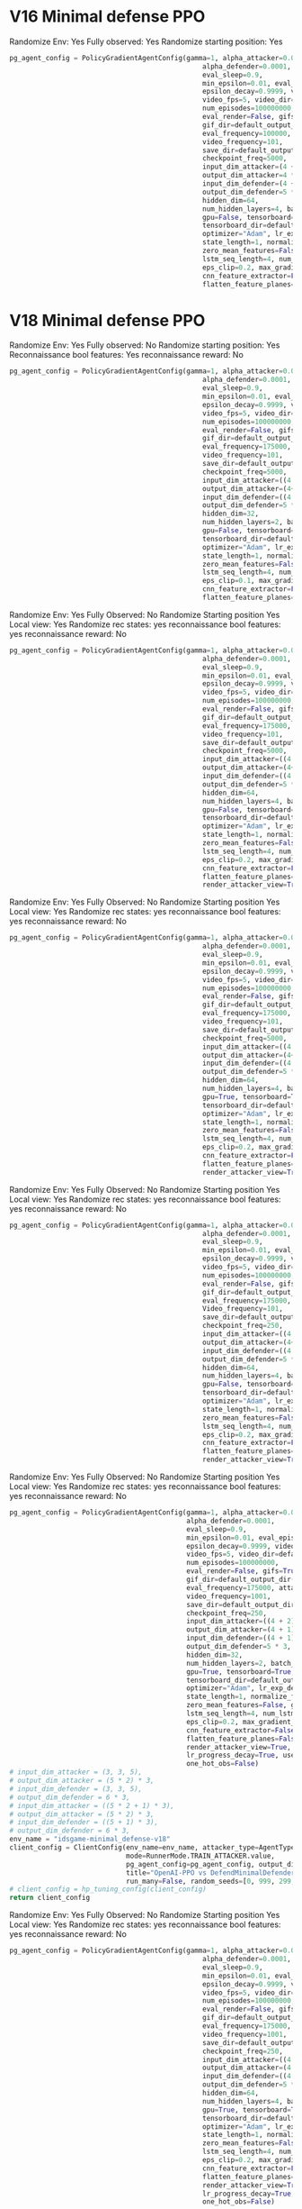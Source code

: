 * V16 Minimal defense PPO
Randomize Env: Yes
Fully observed: Yes
Randomize starting position: Yes
#+begin_src python
pg_agent_config = PolicyGradientAgentConfig(gamma=1, alpha_attacker=0.00001, epsilon=1, render=False,
                                                alpha_defender=0.0001,
                                                eval_sleep=0.9,
                                                min_epsilon=0.01, eval_episodes=100, train_log_frequency=1,
                                                epsilon_decay=0.9999, video=True, eval_log_frequency=1,
                                                video_fps=5, video_dir=default_output_dir() + "/results/videos",
                                                num_episodes=100000000,
                                                eval_render=False, gifs=True,
                                                gif_dir=default_output_dir() + "/results/gifs",
                                                eval_frequency=100000, attacker=True, defender=False,
                                                video_frequency=101,
                                                save_dir=default_output_dir() + "/results/data",
                                                checkpoint_freq=5000,
                                                input_dim_attacker=(4 + 2) * 3,
                                                output_dim_attacker=4 * 3,
                                                input_dim_defender=(4 + 2) * 3,
                                                output_dim_defender=5 * 3,
                                                hidden_dim=64,
                                                num_hidden_layers=4, batch_size=2000,
                                                gpu=False, tensorboard=True,
                                                tensorboard_dir=default_output_dir() + "/results/tensorboard",
                                                optimizer="Adam", lr_exp_decay=False, lr_decay_rate=0.999,
                                                state_length=1, normalize_features=False, merged_ad_features=True,
                                                zero_mean_features=False, gpu_id=1, lstm_network=False,
                                                lstm_seq_length=4, num_lstm_layers=2, optimization_iterations=10,
                                                eps_clip=0.2, max_gradient_norm=0.5, gae_lambda=0.95,
                                                cnn_feature_extractor=False, features_dim=512,
                                                flatten_feature_planes=False)
#+end_src
* V18 Minimal defense PPO

Randomize Env: Yes
Fully observed: No
Randomize starting position: Yes
Reconnaissance bool features: Yes
reconnaissance reward: No
#+begin_src python
pg_agent_config = PolicyGradientAgentConfig(gamma=1, alpha_attacker=0.00001, epsilon=1, render=False,
                                                alpha_defender=0.0001,
                                                eval_sleep=0.9,
                                                min_epsilon=0.01, eval_episodes=100, train_log_frequency=1,
                                                epsilon_decay=0.9999, video=True, eval_log_frequency=1,
                                                video_fps=5, video_dir=default_output_dir() + "/results/videos",
                                                num_episodes=100000000,
                                                eval_render=False, gifs=True,
                                                gif_dir=default_output_dir() + "/results/gifs",
                                                eval_frequency=175000, attacker=True, defender=False,
                                                video_frequency=101,
                                                save_dir=default_output_dir() + "/results/data",
                                                checkpoint_freq=5000,
                                                input_dim_attacker=((4 + 2) * 3),
                                                output_dim_attacker=(4+1)* 3,
                                                input_dim_defender=((4 + 1) * 3),
                                                output_dim_defender=5 * 3,
                                                hidden_dim=32,
                                                num_hidden_layers=2, batch_size=2000,
                                                gpu=False, tensorboard=True,
                                                tensorboard_dir=default_output_dir() + "/results/tensorboard",
                                                optimizer="Adam", lr_exp_decay=False, lr_decay_rate=0.999,
                                                state_length=1, normalize_features=False, merged_ad_features=True,
                                                zero_mean_features=False, gpu_id=0, lstm_network=False,
                                                lstm_seq_length=4, num_lstm_layers=2, optimization_iterations=10,
                                                eps_clip=0.1, max_gradient_norm=0.5, gae_lambda=0.99,
                                                cnn_feature_extractor=False, features_dim=512,
                                                flatten_feature_planes=False, cnn_type=5, vf_coef=1, ent_coef=0.1)
#+end_src





Randomize Env: Yes
Fully Observed: No
Randomize Starting position Yes
Local view: Yes
Randomize rec states: yes
reconnaissance bool features: yes
reconnaissance reward: No

#+begin_src python
pg_agent_config = PolicyGradientAgentConfig(gamma=1, alpha_attacker=0.000008, epsilon=1, render=False,
                                                alpha_defender=0.0001,
                                                eval_sleep=0.9,
                                                min_epsilon=0.01, eval_episodes=100, train_log_frequency=1,
                                                epsilon_decay=0.9999, video=True, eval_log_frequency=1,
                                                video_fps=5, video_dir=default_output_dir() + "/results/videos",
                                                num_episodes=100000000,
                                                eval_render=False, gifs=True,
                                                gif_dir=default_output_dir() + "/results/gifs",
                                                eval_frequency=175000, attacker=True, defender=False,
                                                video_frequency=101,
                                                save_dir=default_output_dir() + "/results/data",
                                                checkpoint_freq=5000,
                                                input_dim_attacker=((4 + 2) * 2),
                                                output_dim_attacker=(4+1)* 2,
                                                input_dim_defender=((4 + 1) * 3),
                                                output_dim_defender=5 * 3,
                                                hidden_dim=64,
                                                num_hidden_layers=4, batch_size=2000,
                                                gpu=False, tensorboard=True,
                                                tensorboard_dir=default_output_dir() + "/results/tensorboard",
                                                optimizer="Adam", lr_exp_decay=False, lr_decay_rate=0.999,
                                                state_length=1, normalize_features=False, merged_ad_features=True,
                                                zero_mean_features=False, gpu_id=0, lstm_network=False,
                                                lstm_seq_length=4, num_lstm_layers=2, optimization_iterations=10,
                                                eps_clip=0.2, max_gradient_norm=0.5, gae_lambda=0.95,
                                                cnn_feature_extractor=False, features_dim=512,
                                                flatten_feature_planes=False, cnn_type=5, vf_coef=0.5, ent_coef=0.05,
                                                render_attacker_view=True)
#+end_src



Randomize Env: Yes
Fully Observed: No
Randomize Starting position Yes
Local view: Yes
Randomize rec states: yes
reconnaissance bool features: yes
reconnaissance reward: No

#+begin_src python
pg_agent_config = PolicyGradientAgentConfig(gamma=1, alpha_attacker=0.000008, epsilon=1, render=False,
                                                alpha_defender=0.0001,
                                                eval_sleep=0.9,
                                                min_epsilon=0.01, eval_episodes=100, train_log_frequency=1,
                                                epsilon_decay=0.9999, video=True, eval_log_frequency=1,
                                                video_fps=5, video_dir=default_output_dir() + "/results/videos",
                                                num_episodes=100000000,
                                                eval_render=False, gifs=True,
                                                gif_dir=default_output_dir() + "/results/gifs",
                                                eval_frequency=175000, attacker=True, defender=False,
                                                video_frequency=101,
                                                save_dir=default_output_dir() + "/results/data",
                                                checkpoint_freq=5000,
                                                input_dim_attacker=((4 + 2) * 2),
                                                output_dim_attacker=(4+1)* 2,
                                                input_dim_defender=((4 + 1) * 3),
                                                output_dim_defender=5 * 3,
                                                hidden_dim=64,
                                                num_hidden_layers=4, batch_size=2000,
                                                gpu=True, tensorboard=True,
                                                tensorboard_dir=default_output_dir() + "/results/tensorboard",
                                                optimizer="Adam", lr_exp_decay=False, lr_decay_rate=0.999,
                                                state_length=1, normalize_features=False, merged_ad_features=True,
                                                zero_mean_features=False, gpu_id=0, lstm_network=False,
                                                lstm_seq_length=4, num_lstm_layers=2, optimization_iterations=10,
                                                eps_clip=0.2, max_gradient_norm=0.5, gae_lambda=0.95,
                                                cnn_feature_extractor=False, features_dim=512,
                                                flatten_feature_planes=False, cnn_type=5, vf_coef=0.5, ent_coef=0.05,
                                                render_attacker_view=True)
#+end_src

Randomize Env: Yes
Fully Observed: No
Randomize Starting position Yes
Local view: Yes
Randomize rec states: yes
reconnaissance bool features: yes
reconnaissance reward: No

#+begin_src python
pg_agent_config = PolicyGradientAgentConfig(gamma=1, alpha_attacker=0.000008, epsilon=1, render=False,
                                                alpha_defender=0.0001,
                                                eval_sleep=0.9,
                                                min_epsilon=0.01, eval_episodes=100, train_log_frequency=1,
                                                epsilon_decay=0.9999, video=True, eval_log_frequency=1,
                                                video_fps=5, video_dir=default_output_dir() + "/results/videos",
                                                num_episodes=100000000,
                                                eval_render=False, gifs=True,
                                                gif_dir=default_output_dir() + "/results/gifs",
                                                eval_frequency=175000, attacker=True, defender=False,
                                                Video_frequency=101,
                                                save_dir=default_output_dir() + "/results/data",
                                                checkpoint_freq=250,
                                                input_dim_attacker=((4 + 2) * 2),
                                                output_dim_attacker=(4+1)* 2,
                                                input_dim_defender=((4 + 1) * 3),
                                                output_dim_defender=5 * 3,
                                                hidden_dim=64,
                                                num_hidden_layers=4, batch_size=2000,
                                                gpu=False, tensorboard=True,
                                                tensorboard_dir=default_output_dir() + "/results/tensorboard",
                                                optimizer="Adam", lr_exp_decay=False, lr_decay_rate=0.999,
                                                state_length=1, normalize_features=False, merged_ad_features=True,
                                                zero_mean_features=False, gpu_id=0, lstm_network=False,
                                                lstm_seq_length=4, num_lstm_layers=2, optimization_iterations=10,
                                                eps_clip=0.2, max_gradient_norm=0.5, gae_lambda=0.95,
                                                cnn_feature_extractor=False, features_dim=512,
                                                flatten_feature_planes=False, cnn_type=5, vf_coef=0.5, ent_coef=0.01,
                                                render_attacker_view=True)
#+end_src
Randomize Env: Yes
Fully Observed: No
Randomize Starting position Yes
Local view: Yes
Randomize rec states: yes
reconnaissance bool features: yes
reconnaissance reward: No
#+begin_src python
    pg_agent_config = PolicyGradientAgentConfig(gamma=1, alpha_attacker=0.00003, epsilon=1, render=False,
                                                alpha_defender=0.0001,
                                                eval_sleep=0.9,
                                                min_epsilon=0.01, eval_episodes=1000, train_log_frequency=1,
                                                epsilon_decay=0.9999, video=True, eval_log_frequency=500,
                                                video_fps=5, video_dir=default_output_dir() + "/results/videos",
                                                num_episodes=100000000,
                                                eval_render=False, gifs=True,
                                                gif_dir=default_output_dir() + "/results/gifs",
                                                eval_frequency=175000, attacker=True, defender=False,
                                                video_frequency=1001,
                                                save_dir=default_output_dir() + "/results/data",
                                                checkpoint_freq=250,
                                                input_dim_attacker=((4 + 2) * 2),
                                                output_dim_attacker=(4 + 1) * 2,
                                                input_dim_defender=((4 + 1) * 3),
                                                output_dim_defender=5 * 3,
                                                hidden_dim=32,
                                                num_hidden_layers=2, batch_size=2000,
                                                gpu=True, tensorboard=True,
                                                tensorboard_dir=default_output_dir() + "/results/tensorboard",
                                                optimizer="Adam", lr_exp_decay=False, lr_decay_rate=0.999,
                                                state_length=1, normalize_features=False, merged_ad_features=True,
                                                zero_mean_features=False, gpu_id=0, lstm_network=False,
                                                lstm_seq_length=4, num_lstm_layers=2, optimization_iterations=10,
                                                eps_clip=0.2, max_gradient_norm=0.5, gae_lambda=0.95,
                                                cnn_feature_extractor=False, features_dim=512,
                                                flatten_feature_planes=False, cnn_type=5, vf_coef=0.5, ent_coef=0.00,
                                                render_attacker_view=True, lr_progress_power_decay=4,
                                                lr_progress_decay=True, use_sde=False, sde_sample_freq=4,
                                                one_hot_obs=False)
    # input_dim_attacker = (3, 3, 5),
    # output_dim_attacker = (5 * 2) * 3,
    # input_dim_defender = (3, 3, 5),
    # output_dim_defender = 6 * 3,
    # input_dim_attacker = ((5 * 2 + 1) * 3),
    # output_dim_attacker = (5 * 2) * 3,
    # input_dim_defender = ((5 + 1) * 3),
    # output_dim_defender = 6 * 3,
    env_name = "idsgame-minimal_defense-v18"
    client_config = ClientConfig(env_name=env_name, attacker_type=AgentType.PPO_OPENAI_AGENT.value,
                                 mode=RunnerMode.TRAIN_ATTACKER.value,
                                 pg_agent_config=pg_agent_config, output_dir=default_output_dir(),
                                 title="OpenAI-PPO vs DefendMinimalDefender",
                                 run_many=False, random_seeds=[0, 999, 299, 399, 499])
    # client_config = hp_tuning_config(client_config)
    return client_config
#+end_src

Randomize Env: Yes
Fully Observed: No
Randomize Starting position Yes
Local view: Yes
Randomize rec states: yes
reconnaissance bool features: yes
reconnaissance reward: No
#+begin_src python
pg_agent_config = PolicyGradientAgentConfig(gamma=1, alpha_attacker=0.00003, epsilon=1, render=False,
                                                alpha_defender=0.0001,
                                                eval_sleep=0.9,
                                                min_epsilon=0.01, eval_episodes=1000, train_log_frequency=1,
                                                epsilon_decay=0.9999, video=True, eval_log_frequency=500,
                                                video_fps=5, video_dir=default_output_dir() + "/results/videos",
                                                num_episodes=100000000,
                                                eval_render=False, gifs=True,
                                                gif_dir=default_output_dir() + "/results/gifs",
                                                eval_frequency=175000, attacker=True, defender=False,
                                                video_frequency=1001,
                                                save_dir=default_output_dir() + "/results/data",
                                                checkpoint_freq=250,
                                                input_dim_attacker=((4 + 2) * 2),
                                                output_dim_attacker=(4 + 1) * 2,
                                                input_dim_defender=((4 + 1) * 3),
                                                output_dim_defender=5 * 3,
                                                hidden_dim=64,
                                                num_hidden_layers=4, batch_size=2000,
                                                gpu=True, tensorboard=True,
                                                tensorboard_dir=default_output_dir() + "/results/tensorboard",
                                                optimizer="Adam", lr_exp_decay=False, lr_decay_rate=0.999,
                                                state_length=1, normalize_features=False, merged_ad_features=True,
                                                zero_mean_features=False, gpu_id=0, lstm_network=False,
                                                lstm_seq_length=4, num_lstm_layers=2, optimization_iterations=10,
                                                eps_clip=0.2, max_gradient_norm=0.5, gae_lambda=0.95,
                                                cnn_feature_extractor=False, features_dim=512,
                                                flatten_feature_planes=False, cnn_type=5, vf_coef=0.5, ent_coef=0.005,
                                                render_attacker_view=True, lr_progress_power_decay=4,
                                                lr_progress_decay=True, use_sde=False, sde_sample_freq=4,
                                                one_hot_obs=False)
#+end_src
* V19 Minimal defense PPO

Randomize Env: Yes
Fully Observed: No
Randomize Starting position Yes
Local view: Yes
Randomize rec states: yes
reconnaissance bool features: yes
reconnaissance reward: No
#+begin_src python
pg_agent_config = PolicyGradientAgentConfig(gamma=1, alpha_attacker=0.00003, epsilon=1, render=False,
                                                alpha_defender=0.0001,
                                                eval_sleep=0.9,
                                                min_epsilon=0.01, eval_episodes=1000, train_log_frequency=1,
                                                epsilon_decay=0.9999, video=True, eval_log_frequency=500,
                                                video_fps=5, video_dir=default_output_dir() + "/results/videos",
                                                num_episodes=100000000,
                                                eval_render=False, gifs=True,
                                                gif_dir=default_output_dir() + "/results/gifs",
                                                eval_frequency=175000, attacker=True, defender=False,
                                                video_frequency=1001,
                                                save_dir=default_output_dir() + "/results/data",
                                                checkpoint_freq=250,
                                                input_dim_attacker=((4 + 2) * 4),
                                                output_dim_attacker=(4 + 1) * 4,
                                                input_dim_defender=((4 + 1) * 4),
                                                output_dim_defender=5 * 3,
                                                hidden_dim=64,
                                                num_hidden_layers=2, batch_size=2000,
                                                gpu=False, tensorboard=True,
                                                tensorboard_dir=default_output_dir() + "/results/tensorboard",
                                                optimizer="Adam", lr_exp_decay=False, lr_decay_rate=0.999,
                                                state_length=1, normalize_features=False, merged_ad_features=True,
                                                zero_mean_features=False, gpu_id=0, lstm_network=False,
                                                lstm_seq_length=4, num_lstm_layers=2, optimization_iterations=10,
                                                eps_clip=0.2, max_gradient_norm=0.5, gae_lambda=0.95,
                                                cnn_feature_extractor=False, features_dim=512,
                                                flatten_feature_planes=False, cnn_type=5, vf_coef=0.5, ent_coef=0.00,
                                                render_attacker_view=True, lr_progress_power_decay=4,
                                                lr_progress_decay=True, use_sde=False, sde_sample_freq=4,
                                                one_hot_obs=False)
#+end_src
Randomize Env: Yes
Fully Observed: No
Randomize Starting position Yes
Local view: Yes
Randomize rec states: yes
reconnaissance bool features: yes
reconnaissance reward: No
#+begin_src python
    pg_agent_config = PolicyGradientAgentConfig(gamma=1, alpha_attacker=0.00003, epsilon=1, render=False,
                                                alpha_defender=0.0001,
                                                eval_sleep=0.9,
                                                min_epsilon=0.01, eval_episodes=1000, train_log_frequency=1,
                                                epsilon_decay=0.9999, video=True, eval_log_frequency=500,
                                                video_fps=5, video_dir=default_output_dir() + "/results/videos",
                                                num_episodes=100000000,
                                                eval_render=False, gifs=True,
                                                gif_dir=default_output_dir() + "/results/gifs",
                                                eval_frequency=175000, attacker=True, defender=False,
                                                video_frequency=1001,
                                                save_dir=default_output_dir() + "/results/data",
                                                checkpoint_freq=250,
                                                input_dim_attacker=((4 + 2) * 4),
                                                output_dim_attacker=(4 + 1) * 4,
                                                input_dim_defender=((4 + 1) * 4),
                                                output_dim_defender=5 * 3,
                                                hidden_dim=64,
                                                num_hidden_layers=2, batch_size=2000,
                                                gpu=False, tensorboard=True,
                                                tensorboard_dir=default_output_dir() + "/results/tensorboard",
                                                optimizer="Adam", lr_exp_decay=False, lr_decay_rate=0.999,
                                                state_length=1, normalize_features=False, merged_ad_features=True,
                                                zero_mean_features=False, gpu_id=0, lstm_network=False,
                                                lstm_seq_length=4, num_lstm_layers=2, optimization_iterations=10,
                                                eps_clip=0.2, max_gradient_norm=0.5, gae_lambda=0.95,
                                                cnn_feature_extractor=False, features_dim=512,
                                                flatten_feature_planes=False, cnn_type=5, vf_coef=0.5, ent_coef=0.00,
                                                render_attacker_view=True, lr_progress_power_decay=4,
                                                lr_progress_decay=True, use_sde=False, sde_sample_freq=4,
                                                one_hot_obs=False)
#+end_src
Randomize Env: Yes
Fully Observed: No
Randomize Starting position Yes
Local view: Yes
Randomize rec states: yes
reconnaissance bool features: yes
reconnaissance reward: No
#+begin_src python
pg_agent_config = PolicyGradientAgentConfig(gamma=1, alpha_attacker=0.0001, epsilon=1, render=False,
                                                alpha_defender=0.0001,
                                                eval_sleep=0.9,
                                                min_epsilon=0.01, eval_episodes=1000, train_log_frequency=1,
                                                epsilon_decay=0.9999, video=True, eval_log_frequency=500,
                                                video_fps=5, video_dir=default_output_dir() + "/results/videos",
                                                num_episodes=100000000,
                                                eval_render=False, gifs=True,
                                                gif_dir=default_output_dir() + "/results/gifs",
                                                eval_frequency=175000, attacker=True, defender=False,
                                                video_frequency=1001,
                                                save_dir=default_output_dir() + "/results/data",
                                                checkpoint_freq=250,
                                                input_dim_attacker=((4 + 2) * 4),
                                                output_dim_attacker=(4 + 1) * 4,
                                                input_dim_defender=((4 + 1) * 4),
                                                output_dim_defender=5 * 3,
                                                hidden_dim=32,
                                                num_hidden_layers=2, batch_size=2000,
                                                gpu=False, tensorboard=True,
                                                tensorboard_dir=default_output_dir() + "/results/tensorboard",
                                                optimizer="Adam", lr_exp_decay=False, lr_decay_rate=0.999,
                                                state_length=1, normalize_features=False, merged_ad_features=True,
                                                zero_mean_features=False, gpu_id=0, lstm_network=False,
                                                lstm_seq_length=4, num_lstm_layers=2, optimization_iterations=10,
                                                eps_clip=0.2, max_gradient_norm=0.5, gae_lambda=0.95,
                                                cnn_feature_extractor=False, features_dim=512,
                                                flatten_feature_planes=False, cnn_type=5, vf_coef=0.5, ent_coef=0.00,
                                                render_attacker_view=True, lr_progress_power_decay=4,
                                                lr_progress_decay=True, use_sde=False, sde_sample_freq=4,
                                                one_hot_obs=False, force_exploration=True, force_exp_p=0.25)
#+end_src
Randomize Env: Yes
Fully Observed: No
Randomize Starting position Yes
Local view: Yes
Randomize rec states: yes
reconnaissance bool features: yes
reconnaissance reward:Yes
#+begin_src python
pg_agent_config = PolicyGradientAgentConfig(gamma=1, alpha_attacker=0.0001, epsilon=1, render=False,
                                                alpha_defender=0.0001,
                                                eval_sleep=0.9,
                                                min_epsilon=0.01, eval_episodes=1000, train_log_frequency=1,
                                                epsilon_decay=0.9999, video=True, eval_log_frequency=500,
                                                video_fps=5, video_dir=default_output_dir() + "/results/videos",
                                                num_episodes=100000000,
                                                eval_render=False, gifs=True,
                                                gif_dir=default_output_dir() + "/results/gifs",
                                                eval_frequency=75000, attacker=True, defender=False,
                                                video_frequency=1001,
                                                save_dir=default_output_dir() + "/results/data",
                                                checkpoint_freq=75,
                                                input_dim_attacker=((4 + 2) * 4),
                                                output_dim_attacker=(4 + 1) * 4,
                                                input_dim_defender=((4 + 1) * 4),
                                                output_dim_defender=5 * 3,
                                                hidden_dim=64,
                                                num_hidden_layers=2, batch_size=2000,
                                                gpu=False, tensorboard=True,
                                                tensorboard_dir=default_output_dir() + "/results/tensorboard",
                                                optimizer="Adam", lr_exp_decay=False, lr_decay_rate=0.999,
                                                state_length=1, normalize_features=False, merged_ad_features=True,
                                                zero_mean_features=False, gpu_id=0, lstm_network=False,
                                                lstm_seq_length=4, num_lstm_layers=2, optimization_iterations=10,
                                                eps_clip=0.2, max_gradient_norm=0.5, gae_lambda=0.95,
                                                cnn_feature_extractor=False, features_dim=512,
                                                flatten_feature_planes=False, cnn_type=5, vf_coef=0.5, ent_coef=0.001,
                                                render_attacker_view=True, lr_progress_power_decay=4,
                                                lr_progress_decay=True, use_sde=False, sde_sample_freq=4,
                                                one_hot_obs=False, force_exploration=False, force_exp_p=0.2)
#+end_src
#+begin_src python
    pg_agent_config = PolicyGradientAgentConfig(gamma=1, alpha_attacker=0.0001, epsilon=1, render=False,
                                                alpha_defender=0.0001,
                                                eval_sleep=0.9,
                                                min_epsilon=0.01, eval_episodes=3, train_log_frequency=1,
                                                epsilon_decay=0.9999, video=True, eval_log_frequency=500,
                                                video_fps=5, video_dir=default_output_dir() + "/results/videos",
                                                num_episodes=100000000,
                                                eval_render=False, gifs=True,
                                                gif_dir=default_output_dir() + "/results/gifs",
                                                eval_frequency=25000, attacker=True, defender=False,
                                                video_frequency=1,
                                                save_dir=default_output_dir() + "/results/data",
                                                checkpoint_freq=75,
                                                input_dim_attacker=((4 + 2) * 4),
                                                output_dim_attacker=(4 + 1) * 4,
                                                input_dim_defender=((4 + 1) * 4),
                                                output_dim_defender=5 * 3,
                                                hidden_dim=64,
                                                num_hidden_layers=4, batch_size=2000,
                                                gpu=True, tensorboard=True,
                                                tensorboard_dir=default_output_dir() + "/results/tensorboard",
                                                optimizer="Adam", lr_exp_decay=False, lr_decay_rate=0.999,
                                                state_length=1, normalize_features=False, merged_ad_features=True,
                                                zero_mean_features=False, gpu_id=1, lstm_network=False,
                                                lstm_seq_length=4, num_lstm_layers=2, optimization_iterations=10,
                                                eps_clip=0.2, max_gradient_norm=0.5, gae_lambda=0.95,
                                                cnn_feature_extractor=False, features_dim=512,
                                                flatten_feature_planes=False, cnn_type=5, vf_coef=0.5, ent_coef=0.0,
                                                render_attacker_view=True, lr_progress_power_decay=4,
                                                lr_progress_decay=True, use_sde=False, sde_sample_freq=4,
                                                one_hot_obs=False, force_exploration=False, force_exp_p=0.2)
#+end_src
#+begin_src python
pg_agent_config = PolicyGradientAgentConfig(gamma=1, alpha_attacker=0.0001, epsilon=1, render=False,
                                                alpha_defender=0.0001,
                                                eval_sleep=0.9,
                                                min_epsilon=0.01, eval_episodes=1000, train_log_frequency=1,
                                                epsilon_decay=0.9999, video=True, eval_log_frequency=500,
                                                video_fps=5, video_dir=default_output_dir() + "/results/videos",
                                                num_episodes=100000000,
                                                eval_render=False, gifs=True,
                                                gif_dir=default_output_dir() + "/results/gifs",
                                                eval_frequency=55000, attacker=True, defender=False,
                                                video_frequency=1001,
                                                save_dir=default_output_dir() + "/results/data",
                                                checkpoint_freq=250,
                                                input_dim_attacker=((4 + 2) * 4),
                                                output_dim_attacker=(4 + 1) * 4,
                                                input_dim_defender=((4 + 1) * 4),
                                                output_dim_defender=5 * 4,
                                                hidden_dim=64, num_hidden_layers=2,
                                                pi_hidden_layers=1, pi_hidden_dim=64, vf_hidden_layers=1, vf_hidden_dim=64,
                                                batch_size=2000,
                                                gpu=False, tensorboard=True,
                                                tensorboard_dir=default_output_dir() + "/results/tensorboard",
                                                optimizer="Adam", lr_exp_decay=False, lr_decay_rate=0.999,
                                                state_length=1, normalize_features=False, merged_ad_features=True,
                                                zero_mean_features=False, gpu_id=0, lstm_network=False,
                                                lstm_seq_length=4, num_lstm_layers=2, optimization_iterations=10,
                                                eps_clip=0.2, max_gradient_norm=0.5, gae_lambda=0.95,
                                                cnn_feature_extractor=False, features_dim=512,
                                                flatten_feature_planes=False, cnn_type=5, vf_coef=0.5, ent_coef=0.001,
                                                render_attacker_view=True, lr_progress_power_decay=4,
                                                lr_progress_decay=True, use_sde=False, sde_sample_freq=4,
                                                one_hot_obs=False, lstm_core=False, lstm_hidden_dim=32,
                                                multi_channel_obs=False,
                                                channel_1_dim=32, channel_1_layers=2, channel_1_input_dim=16,
                                                channel_2_dim=32, channel_2_layers=2, channel_2_input_dim=16,
                                                channel_3_dim=32, channel_3_layers=2, channel_3_input_dim=4,
                                                channel_4_dim=32, channel_4_layers=2, channel_4_input_dim=4,
                                                mini_batch_size=64, ar_policy=True, node_net_input_dim=((4 + 2) * 4),
                                                at_net_input_dim=(4+2), at_net_output_dim=(4+1), node_net_output_dim=4)
#+end_src

#+begin_src python
pg_agent_config = PolicyGradientAgentConfig(gamma=1, alpha_attacker=0.00005, epsilon=1, render=False,
                                                alpha_defender=0.0001,
                                                eval_sleep=0.9,
                                                min_epsilon=0.01, eval_episodes=1000, train_log_frequency=1,
                                                epsilon_decay=0.9999, video=True, eval_log_frequency=500,
                                                video_fps=5, video_dir=default_output_dir() + "/results/videos",
                                                num_episodes=100000000,
                                                eval_render=False, gifs=True,
                                                gif_dir=default_output_dir() + "/results/gifs",
                                                eval_frequency=55000, attacker=True, defender=False,
                                                video_frequency=1001,
                                                save_dir=default_output_dir() + "/results/data",
                                                checkpoint_freq=250,
                                                input_dim_attacker=((4 + 2) * 4),
                                                output_dim_attacker=(4 + 1) * 4,
                                                input_dim_defender=((4 + 1) * 4),
                                                output_dim_defender=5 * 4,
                                                hidden_dim=32, num_hidden_layers=1,
                                                pi_hidden_layers=1, pi_hidden_dim=64, vf_hidden_layers=1, vf_hidden_dim=32,
                                                batch_size=2000,
                                                gpu=False, tensorboard=True,
                                                tensorboard_dir=default_output_dir() + "/results/tensorboard",
                                                optimizer="Adam", lr_exp_decay=False, lr_decay_rate=0.999,
                                                state_length=1, normalize_features=False, merged_ad_features=True,
                                                zero_mean_features=False, gpu_id=0, lstm_network=False,
                                                lstm_seq_length=4, num_lstm_layers=2, optimization_iterations=10,
                                                eps_clip=0.2, max_gradient_norm=0.5, gae_lambda=0.95,
                                                cnn_feature_extractor=False, features_dim=512,
                                                flatten_feature_planes=False, cnn_type=5, vf_coef=0.5, ent_coef=0.00,
                                                render_attacker_view=True, lr_progress_power_decay=4,
                                                lr_progress_decay=True, use_sde=False, sde_sample_freq=4,
                                                one_hot_obs=False, lstm_core=False, lstm_hidden_dim=32,
                                                multi_channel_obs=False,
                                                channel_1_dim=32, channel_1_layers=2, channel_1_input_dim=16,
                                                channel_2_dim=32, channel_2_layers=2, channel_2_input_dim=16,
                                                channel_3_dim=32, channel_3_layers=2, channel_3_input_dim=4,
                                                channel_4_dim=32, channel_4_layers=2, channel_4_input_dim=4,
                                                mini_batch_size=64, ar_policy=True, node_net_input_dim=((4 + 2) * 4),
                                                at_net_input_dim=(4+2), at_net_output_dim=(4+1), node_net_output_dim=4)
#+end_src

#+begin_src python
pg_agent_config = PolicyGradientAgentConfig(gamma=1, alpha_attacker=0.0001, epsilon=1, render=False,
                                                alpha_defender=0.0001,
                                                eval_sleep=0.9,
                                                min_epsilon=0.01, eval_episodes=1000, train_log_frequency=1,
                                                epsilon_decay=0.9999, video=True, eval_log_frequency=500,
                                                video_fps=5, video_dir=default_output_dir() + "/results/videos",
                                                num_episodes=100000000,
                                                eval_render=False, gifs=True,
                                                gif_dir=default_output_dir() + "/results/gifs",
                                                eval_frequency=55000, attacker=True, defender=False,
                                                video_frequency=1001,
                                                save_dir=default_output_dir() + "/results/data",
                                                checkpoint_freq=250,
                                                input_dim_attacker=((4 + 2) * 4),
                                                output_dim_attacker=(4 + 1) * 4,
                                                input_dim_defender=((4 + 1) * 4),
                                                output_dim_defender=5 * 4,
                                                hidden_dim=128, num_hidden_layers=2,
                                                pi_hidden_layers=1, pi_hidden_dim=128, vf_hidden_layers=1, vf_hidden_dim=128,
                                                batch_size=2000,
                                                gpu=False, tensorboard=True,
                                                tensorboard_dir=default_output_dir() + "/results/tensorboard",
                                                optimizer="Adam", lr_exp_decay=False, lr_decay_rate=0.999,
                                                state_length=1, normalize_features=False, merged_ad_features=True,
                                                zero_mean_features=False, gpu_id=0, lstm_network=False,
                                                lstm_seq_length=4, num_lstm_layers=2, optimization_iterations=10,
                                                eps_clip=0.2, max_gradient_norm=0.5, gae_lambda=0.95,
                                                cnn_feature_extractor=False, features_dim=512,
                                                flatten_feature_planes=False, cnn_type=5, vf_coef=0.5, ent_coef=0.001,
                                                render_attacker_view=True, lr_progress_power_decay=4,
                                                lr_progress_decay=True, use_sde=False, sde_sample_freq=4,
                                                one_hot_obs=False, lstm_core=False, lstm_hidden_dim=32,
                                                multi_channel_obs=False,
                                                channel_1_dim=32, channel_1_layers=2, channel_1_input_dim=16,
                                                channel_2_dim=32, channel_2_layers=2, channel_2_input_dim=16,
                                                channel_3_dim=32, channel_3_layers=2, channel_3_input_dim=4,
                                                channel_4_dim=32, channel_4_layers=2, channel_4_input_dim=4,
                                                mini_batch_size=64, ar_policy=True, node_net_input_dim=((4 + 2) * 4),
                                                at_net_input_dim=(4+2), at_net_output_dim=(4+1), node_net_output_dim=4)
#+end_src

#+begin_src python
pg_agent_config = PolicyGradientAgentConfig(gamma=1, alpha_attacker=0.0001, epsilon=1, render=False,
                                                alpha_defender=0.0001,
                                                eval_sleep=0.9,
                                                min_epsilon=0.01, eval_episodes=1000, train_log_frequency=1,
                                                epsilon_decay=0.9999, video=True, eval_log_frequency=500,
                                                video_fps=5, video_dir=default_output_dir() + "/results/videos",
                                                num_episodes=100000000,
                                                eval_render=False, gifs=True,
                                                gif_dir=default_output_dir() + "/results/gifs",
                                                eval_frequency=55000, attacker=True, defender=False,
                                                video_frequency=1001,
                                                save_dir=default_output_dir() + "/results/data",
                                                checkpoint_freq=250,
                                                input_dim_attacker=((4 + 2) * 4),
                                                output_dim_attacker=(4 + 1) * 4,
                                                input_dim_defender=((4 + 1) * 4),
                                                output_dim_defender=5 * 4,
                                                hidden_dim=128, num_hidden_layers=4,
                                                pi_hidden_layers=2, pi_hidden_dim=128, vf_hidden_layers=2, vf_hidden_dim=128,
                                                batch_size=2000,
                                                gpu=False, tensorboard=True,
                                                tensorboard_dir=default_output_dir() + "/results/tensorboard",
                                                optimizer="Adam", lr_exp_decay=False, lr_decay_rate=0.999,
                                                state_length=1, normalize_features=False, merged_ad_features=True,
                                                zero_mean_features=False, gpu_id=0, lstm_network=False,
                                                lstm_seq_length=4, num_lstm_layers=2, optimization_iterations=10,
                                                eps_clip=0.2, max_gradient_norm=0.5, gae_lambda=0.95,
                                                cnn_feature_extractor=False, features_dim=512,
                                                flatten_feature_planes=False, cnn_type=5, vf_coef=0.5, ent_coef=0.001,
                                                render_attacker_view=True, lr_progress_power_decay=4,
                                                lr_progress_decay=True, use_sde=False, sde_sample_freq=4,
                                                one_hot_obs=False, lstm_core=False, lstm_hidden_dim=32,
                                                multi_channel_obs=False,
                                                channel_1_dim=32, channel_1_layers=2, channel_1_input_dim=16,
                                                channel_2_dim=32, channel_2_layers=2, channel_2_input_dim=16,
                                                channel_3_dim=32, channel_3_layers=2, channel_3_input_dim=4,
                                                channel_4_dim=32, channel_4_layers=2, channel_4_input_dim=4,
                                                mini_batch_size=64, ar_policy=True, node_net_input_dim=((4 + 2) * 4),
                                                at_net_input_dim=(4+2), at_net_output_dim=(4+1), node_net_output_dim=4)
#+end_src

#+begin_src python
pg_agent_config = PolicyGradientAgentConfig(gamma=1, alpha_attacker=0.0001, epsilon=1, render=False,
                                                alpha_defender=0.0001,
                                                eval_sleep=0.9,
                                                min_epsilon=0.01, eval_episodes=1000, train_log_frequency=1,
                                                epsilon_decay=0.9999, video=True, eval_log_frequency=500,
                                                video_fps=5, video_dir=default_output_dir() + "/results/videos",
                                                num_episodes=100000000,
                                                eval_render=False, gifs=True,
                                                gif_dir=default_output_dir() + "/results/gifs",
                                                eval_frequency=55000, attacker=True, defender=False,
                                                video_frequency=1001,
                                                save_dir=default_output_dir() + "/results/data",
                                                checkpoint_freq=250,
                                                input_dim_attacker=((4 + 2) * 4),
                                                output_dim_attacker=(4 + 1) * 4,
                                                input_dim_defender=((4 + 1) * 4),
                                                output_dim_defender=5 * 4,
                                                hidden_dim=128, num_hidden_layers=2,
                                                pi_hidden_layers=1, pi_hidden_dim=128, vf_hidden_layers=1, vf_hidden_dim=128,
                                                batch_size=2000,
                                                gpu=False, tensorboard=True,
                                                tensorboard_dir=default_output_dir() + "/results/tensorboard",
                                                optimizer="Adam", lr_exp_decay=False, lr_decay_rate=0.999,
                                                state_length=1, normalize_features=False, merged_ad_features=True,
                                                zero_mean_features=False, gpu_id=0, lstm_network=False,
                                                lstm_seq_length=4, num_lstm_layers=2, optimization_iterations=10,
                                                eps_clip=0.2, max_gradient_norm=0.5, gae_lambda=0.95,
                                                cnn_feature_extractor=False, features_dim=512,
                                                flatten_feature_planes=False, cnn_type=5, vf_coef=0.5, ent_coef=0.001,
                                                render_attacker_view=True, lr_progress_power_decay=4,
                                                lr_progress_decay=True, use_sde=False, sde_sample_freq=4,
                                                one_hot_obs=False, lstm_core=False, lstm_hidden_dim=32,
                                                multi_channel_obs=False,
                                                channel_1_dim=32, channel_1_layers=2, channel_1_input_dim=16,
                                                channel_2_dim=32, channel_2_layers=2, channel_2_input_dim=16,
                                                channel_3_dim=32, channel_3_layers=2, channel_3_input_dim=4,
                                                channel_4_dim=32, channel_4_layers=2, channel_4_input_dim=4,
                                                mini_batch_size=64, ar_policy=True, node_net_input_dim=((4 + 2) * 4),
                                                at_net_input_dim=(4+2), at_net_output_dim=(4+1), node_net_output_dim=4)
#+end_src
